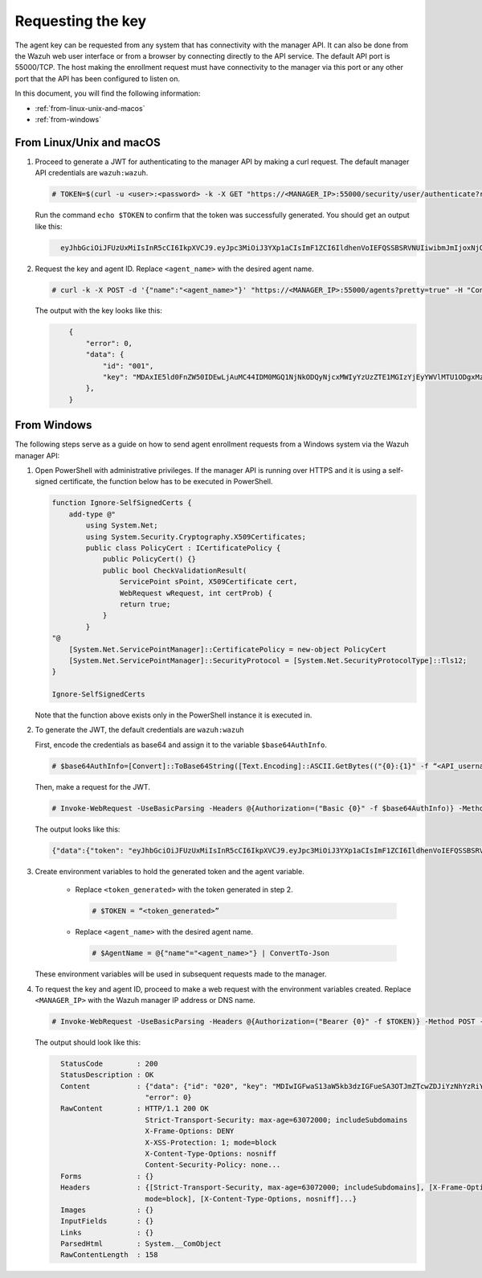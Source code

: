 .. Copyright (C) 2022 Wazuh, Inc.

.. meta::
  :description: Learn more about how to register Wazuh agents on Linux, Windows, or macOS X in this section of our documentation.
  
.. _requesting-the-key:

Requesting the key
==================

The agent key can be requested from any system that has connectivity with the manager API. It can also be done from the Wazuh web user interface or from a browser by connecting directly to the API service. The default API port is 55000/TCP. The host making the enrollment request must have connectivity to the manager via this port or any other port that the API has been configured to listen on.

In this document, you will find the following information:

- :ref:`from-linux-unix-and-macos`
- :ref:`from-windows`


.. _from-linux-unix-and-macos:


From Linux/Unix and macOS
^^^^^^^^^^^^^^^^^^^^^^^^^

#. Proceed to generate a JWT for authenticating to the manager API by making a curl request. The default manager API credentials are ``wazuh:wazuh``.

   .. code-block:: console

     # TOKEN=$(curl -u <user>:<password> -k -X GET "https://<MANAGER_IP>:55000/security/user/authenticate?raw=true")

   Run the command ``echo $TOKEN`` to confirm that the token was successfully generated. You should get an output like this:

   .. code-block:: xml
      :class: output
   
        eyJhbGciOiJFUzUxMiIsInR5cCI6IkpXVCJ9.eyJpc3MiOiJ3YXp1aCIsImF1ZCI6IldhenVoIEFQSSBSRVNUIiwibmJmIjoxNjQzMDExMjQ0LCJleHAiOjE2NDMwMTIxNDQsInN1YiI6IndhenVoIiwicnVuX2FzIjpmYWxzZSwicmJhY19yb2xlcyI6WzFdLCJyYmFjX21vZGUiOiJ3aGl0ZSJ9.Ad6zOZvx0BEV7K0J6s3pIXAXTWB-zdVfxaX2fotLfZMQkiYPMkwDaQHUFiOInsWJ_7KZV3y2BbhEs9-kBqlJAMvMAD0NDBPhEQ2qBd_iutZ7QWZECd6eYfIP83xGqH9iqS7uMI6fXOKr3w4aFV13Q6qsHSUQ1A-1LgDnnDGGaqF5ITYo

#. Request the key and agent ID. Replace ``<agent_name>`` with the desired agent name.

   .. code-block:: console

     # curl -k -X POST -d '{"name":"<agent_name>"}' "https://<MANAGER_IP>:55000/agents?pretty=true" -H "Content-Type:application/json" -H "Authorization: Bearer $TOKEN" 

   The output with the key looks like this:

   .. code-block:: xml
      :class: output

          {
              "error": 0,
              "data": {
                  "id": "001",
                  "key": "MDAxIE5ld0FnZW50IDEwLjAuMC44IDM0MGQ1NjNkODQyNjcxMWIyYzUzZTE1MGIzYjEyYWVlMTU1ODgxMzVhNDE3MWQ1Y2IzZDY4M2Y0YjA0ZWVjYzM=",
              },
          }


.. _from-windows:


From Windows
^^^^^^^^^^^^

The following steps serve as a guide on how to send agent enrollment requests from a Windows system via the Wazuh manager API:

#. Open PowerShell with administrative privileges. If the manager API is running over HTTPS and it is using a self-signed certificate, the function below has to be executed in PowerShell.

   .. code-block:: xml
      
     function Ignore-SelfSignedCerts {
         add-type @"
             using System.Net;
             using System.Security.Cryptography.X509Certificates;
             public class PolicyCert : ICertificatePolicy {
                 public PolicyCert() {}
                 public bool CheckValidationResult(
                     ServicePoint sPoint, X509Certificate cert,
                     WebRequest wRequest, int certProb) {
                     return true;
                 }
             }
     "@
         [System.Net.ServicePointManager]::CertificatePolicy = new-object PolicyCert
         [System.Net.ServicePointManager]::SecurityProtocol = [System.Net.SecurityProtocolType]::Tls12;
     }
     
     Ignore-SelfSignedCerts

   Note that the function above exists only in the PowerShell instance it is executed in.

#. To generate the JWT, the default credentials are ``wazuh:wazuh``

   First, encode the credentials as base64 and assign it to the variable ``$base64AuthInfo``.

   .. code-block:: console

    # $base64AuthInfo=[Convert]::ToBase64String([Text.Encoding]::ASCII.GetBytes(("{0}:{1}" -f “<API_username>”, “<API_password>”)))

   Then, make a request for the JWT.

   .. code-block:: console

    # Invoke-WebRequest -UseBasicParsing -Headers @{Authorization=("Basic {0}" -f $base64AuthInfo)} -Method GET -Uri https://<MANAGER_IP>:55000/security/user/authenticate | Select-Object -Expand Content
   
   The output looks like this: 
 
   .. code-block:: xml
      :class: output

      {"data":{"token": "eyJhbGciOiJFUzUxMiIsInR5cCI6IkpXVCJ9.eyJpc3MiOiJ3YXp1aCIsImF1ZCI6IldhenVoIEFQSSBSRVNUIiwibmJmIjoxNjM5NjQ2Nzg0LCJleHAiOjE2Mzk2NDc2ODQsInN1YiI6IndhenVoIiwicnVuX2FzIjpmYWxzZSwicmJhY19yb2xlcyI6WzFdLCJyYmFjX21vZGUiOiJ3aGl0ZSJ9.ASonc7xinw6u4JUoUlkJ_52FvJz8ECPiI3ObDr-SOO0fWRfWq-uTnA432UnCDK86ypRG5fAY6paQkX3vjrXrvBFvADyCnNNCZ-eNzaUoEq5f38wCfbC1bZhRsz61s2PRRt3YD2rfzRASbSJk140Vx-XP-IDnqlgMgmIyJxb2iU1ZL8R7"}, "error": 0}

#. Create environment variables to hold the generated token and the agent variable.

    - Replace ``<token_generated>`` with the token generated in step 2.

      .. code-block:: console
 
        # $TOKEN = “<token_generated>”  

    - Replace ``<agent_name>`` with the desired agent name.

      .. code-block:: console

        # $AgentName = @{"name"="<agent_name>"} | ConvertTo-Json
   
   These environment variables will be used in subsequent requests made to the manager.

#. To request the key and agent ID, proceed to make a web request with the environment variables created. Replace ``<MANAGER_IP>`` with the Wazuh manager IP address or DNS name.

   .. code-block:: console
 
       # Invoke-WebRequest -UseBasicParsing -Headers @{Authorization=("Bearer {0}" -f $TOKEN)} -Method POST -ContentType "application/json" -Uri https://<MANAGER_IP>:55000/agents -Body $AgentName

   The output should look like this:

   .. code-block:: xml 
      :class: output     

        StatusCode        : 200
        StatusDescription : OK
        Content           : {"data": {"id": "020", "key": "MDIwIGFwaS13aW5kb3dzIGFueSA3OTJmZTcwZDJiYzNhYzRiY2ZjOTc0MzAyNGZmMTc0ODA3ZGE5YjJjZjViZGQ4OGI3MjkxMTEzMmEwZGU3OGQ2"},
                            "error": 0}
        RawContent        : HTTP/1.1 200 OK
                            Strict-Transport-Security: max-age=63072000; includeSubdomains
                            X-Frame-Options: DENY
                            X-XSS-Protection: 1; mode=block
                            X-Content-Type-Options: nosniff
                            Content-Security-Policy: none...
        Forms             : {}
        Headers           : {[Strict-Transport-Security, max-age=63072000; includeSubdomains], [X-Frame-Options, DENY], [X-XSS-Protection, 1;
                            mode=block], [X-Content-Type-Options, nosniff]...}
        Images            : {}
        InputFields       : {}
        Links             : {}
        ParsedHtml        : System.__ComObject
        RawContentLength  : 158
         